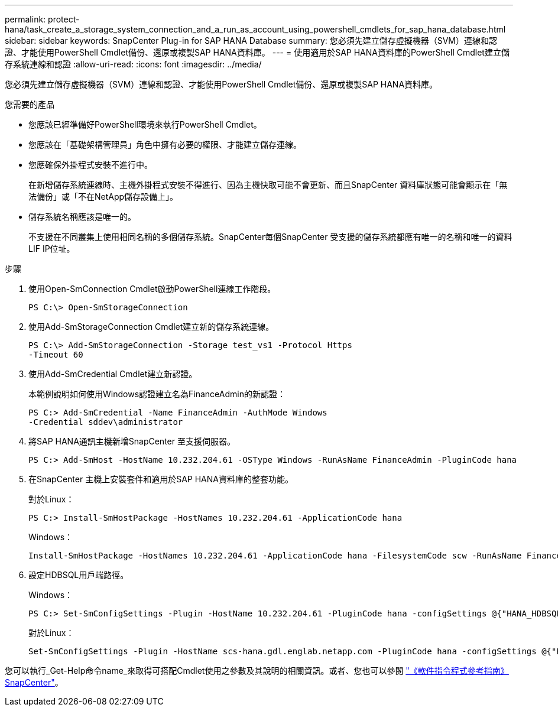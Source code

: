 ---
permalink: protect-hana/task_create_a_storage_system_connection_and_a_run_as_account_using_powershell_cmdlets_for_sap_hana_database.html 
sidebar: sidebar 
keywords: SnapCenter Plug-in for SAP HANA Database 
summary: 您必須先建立儲存虛擬機器（SVM）連線和認證、才能使用PowerShell Cmdlet備份、還原或複製SAP HANA資料庫。 
---
= 使用適用於SAP HANA資料庫的PowerShell Cmdlet建立儲存系統連線和認證
:allow-uri-read: 
:icons: font
:imagesdir: ../media/


[role="lead"]
您必須先建立儲存虛擬機器（SVM）連線和認證、才能使用PowerShell Cmdlet備份、還原或複製SAP HANA資料庫。

.您需要的產品
* 您應該已經準備好PowerShell環境來執行PowerShell Cmdlet。
* 您應該在「基礎架構管理員」角色中擁有必要的權限、才能建立儲存連線。
* 您應確保外掛程式安裝不進行中。
+
在新增儲存系統連線時、主機外掛程式安裝不得進行、因為主機快取可能不會更新、而且SnapCenter 資料庫狀態可能會顯示在「無法備份」或「不在NetApp儲存設備上」。

* 儲存系統名稱應該是唯一的。
+
不支援在不同叢集上使用相同名稱的多個儲存系統。SnapCenter每個SnapCenter 受支援的儲存系統都應有唯一的名稱和唯一的資料LIF IP位址。



.步驟
. 使用Open-SmConnection Cmdlet啟動PowerShell連線工作階段。
+
[listing]
----
PS C:\> Open-SmStorageConnection
----
. 使用Add-SmStorageConnection Cmdlet建立新的儲存系統連線。
+
[listing]
----
PS C:\> Add-SmStorageConnection -Storage test_vs1 -Protocol Https
-Timeout 60
----
. 使用Add-SmCredential Cmdlet建立新認證。
+
本範例說明如何使用Windows認證建立名為FinanceAdmin的新認證：

+
[listing]
----
PS C:> Add-SmCredential -Name FinanceAdmin -AuthMode Windows
-Credential sddev\administrator
----
. 將SAP HANA通訊主機新增SnapCenter 至支援伺服器。
+
[listing]
----
PS C:> Add-SmHost -HostName 10.232.204.61 -OSType Windows -RunAsName FinanceAdmin -PluginCode hana
----
. 在SnapCenter 主機上安裝套件和適用於SAP HANA資料庫的整套功能。
+
對於Linux：

+
[listing]
----
PS C:> Install-SmHostPackage -HostNames 10.232.204.61 -ApplicationCode hana
----
+
Windows：

+
[listing]
----
Install-SmHostPackage -HostNames 10.232.204.61 -ApplicationCode hana -FilesystemCode scw -RunAsName FinanceAdmin
----
. 設定HDBSQL用戶端路徑。
+
Windows：

+
[listing]
----
PS C:> Set-SmConfigSettings -Plugin -HostName 10.232.204.61 -PluginCode hana -configSettings @{"HANA_HDBSQL_CMD" = "C:\Program Files\sap\hdbclient\hdbsql.exe"}
----
+
對於Linux：

+
[listing]
----
Set-SmConfigSettings -Plugin -HostName scs-hana.gdl.englab.netapp.com -PluginCode hana -configSettings @{"HANA_HDBSQL_CMD"="/usr/sap/hdbclient/hdbsql"}
----


您可以執行_Get-Help命令name_來取得可搭配Cmdlet使用之參數及其說明的相關資訊。或者、您也可以參閱 https://library.netapp.com/ecm/ecm_download_file/ECMLP2886205["《軟件指令程式參考指南》SnapCenter"^]。
